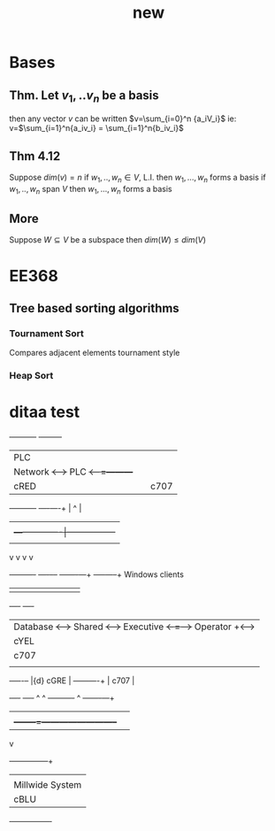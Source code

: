 # -*- mode: org -*-
#+TITLE: new
#+OPTIONS: toc:nil ^:nil
* Bases
** Thm. Let $v_1,..v_n$ be a basis
then any vector $v$ can be written $v=\sum_{i=0}^n
{a_iV_i}$
ie: v=$\sum_{i=1}^n{a_iv_i} = \sum_{i=1}^n{b_iv_i}$
** Thm 4.12
Suppose $dim(v) = n$
if $w_1,..,w_n \in V$, L.I. then $w_1,...,w_n$ forms a basis
if $w_1,..,w_n$ span $V$ then $w_1,...,w_n$ forms a basis
** More
Suppose $W \subseteq V$ be a subspace
then $dim(W) \leq dim(V)$

* EE368
** Tree based sorting algorithms
*** Tournament Sort
Compares adjacent elements tournament style
*** Heap Sort

* ditaa test
#+ATTR_LATEX: placement=[H] width=300
#+begin_ditaa communication.png -r -s 1
     +-----------+        +---------+
     |    PLC    |        |         |
     |  Network  +<------>+   PLC   +<---=---------+
     |    cRED   |        |  c707   |              |0
     +-----------+        +----+----+              |
                               ^                   |
                               |                   |
                               |  +----------------|-----------------+
                               |  |                |                 |
                               v  v                v                 v
       +----------+       +----+--+--+      +-------+---+      +-----+-----+      
 Windows clients
       |          |       |          |      |           |      |           |      
+----+      +----+
       | Database +<----->+  Shared  +<---->+ Executive +<-=-->+ Operator  +<---->
|cYEL| . . .|cYEL|
       |   c707   |       |  Memory  |      |   c707    |      | Server    |      
|    |      |    |
       +--+----+--+       |{d} cGRE  |      +------+----+      |   c707    |      
+----+      +----+
          ^    ^          +----------+             ^           +-------+---+
          |    |                                   |
          |    +--------=--------------------------+
          v
 +--------+--------+
 |                 |
 | Millwide System |            -------- Data ---------
 | cBLU            |            --=----- Signals ---=--
 +-----------------+
#+end_ditaa